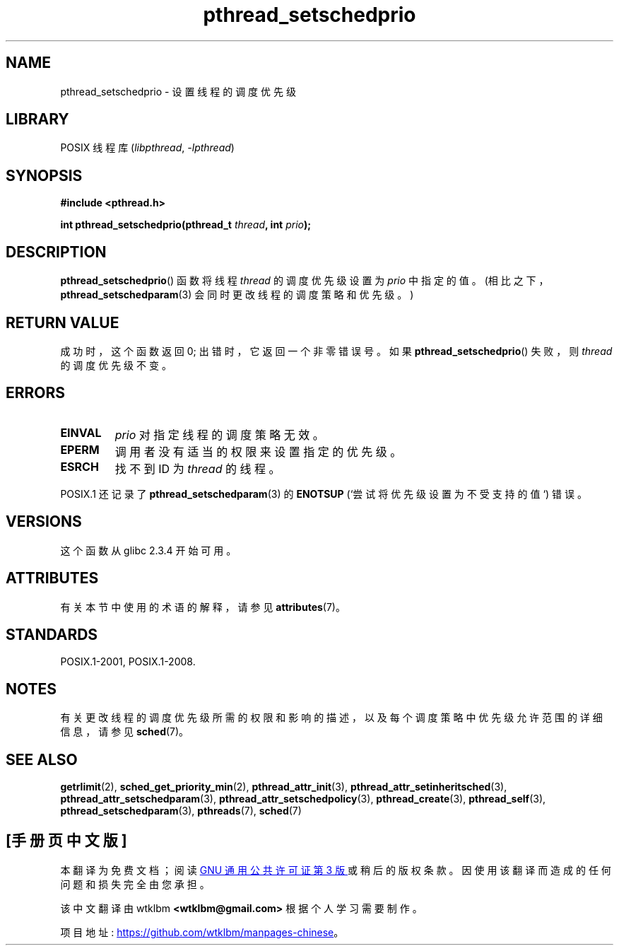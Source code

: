 .\" -*- coding: UTF-8 -*-
'\" t
.\" Copyright (c) 2008 Linux Foundation, written by Michael Kerrisk
.\"     <mtk.manpages@gmail.com>
.\"
.\" SPDX-License-Identifier: Linux-man-pages-copyleft
.\"
.\"*******************************************************************
.\"
.\" This file was generated with po4a. Translate the source file.
.\"
.\"*******************************************************************
.TH pthread_setschedprio 3 2022\-12\-15 "Linux man\-pages 6.03" 
.SH NAME
pthread_setschedprio \- 设置线程的调度优先级
.SH LIBRARY
POSIX 线程库 (\fIlibpthread\fP, \fI\-lpthread\fP)
.SH SYNOPSIS
.nf
\fB#include <pthread.h>\fP
.PP
\fBint pthread_setschedprio(pthread_t \fP\fIthread\fP\fB, int \fP\fIprio\fP\fB);\fP
.fi
.SH DESCRIPTION
.\" FIXME . nptl/pthread_setschedprio.c has the following
.\"   /* If the thread should have higher priority because of some
.\"      PTHREAD_PRIO_PROTECT mutexes it holds, adjust the priority. */
.\" Eventually (perhaps after writing the mutexattr pages), we
.\" may want to add something on the topic to this page.
.\" nptl/pthread_setschedparam.c has a similar case.
\fBpthread_setschedprio\fP() 函数将线程 \fIthread\fP 的调度优先级设置为 \fIprio\fP 中指定的值。
(相比之下，\fBpthread_setschedparam\fP(3) 会同时更改线程的调度策略和优先级。)
.SH "RETURN VALUE"
成功时，这个函数返回 0; 出错时，它返回一个非零错误号。 如果 \fBpthread_setschedprio\fP() 失败，则 \fIthread\fP
的调度优先级不变。
.SH ERRORS
.TP 
\fBEINVAL\fP
\fIprio\fP 对指定线程的调度策略无效。
.TP 
\fBEPERM\fP
调用者没有适当的权限来设置指定的优先级。
.TP 
\fBESRCH\fP
找不到 ID 为 \fIthread\fP 的线程。
.PP
POSIX.1 还记录了 \fBpthread_setschedparam\fP(3) 的 \fBENOTSUP\fP (`尝试将优先级设置为不受支持的值`)
错误。
.SH VERSIONS
这个函数从 glibc 2.3.4 开始可用。
.SH ATTRIBUTES
有关本节中使用的术语的解释，请参见 \fBattributes\fP(7)。
.ad l
.nh
.TS
allbox;
lbx lb lb
l l l.
Interface	Attribute	Value
T{
\fBpthread_setschedprio\fP()
T}	Thread safety	MT\-Safe
.TE
.hy
.ad
.sp 1
.SH STANDARDS
POSIX.1\-2001, POSIX.1\-2008.
.SH NOTES
有关更改线程的调度优先级所需的权限和影响的描述，以及每个调度策略中优先级允许范围的详细信息，请参见 \fBsched\fP(7)。
.SH "SEE ALSO"
.ad l
.nh
\fBgetrlimit\fP(2), \fBsched_get_priority_min\fP(2), \fBpthread_attr_init\fP(3),
\fBpthread_attr_setinheritsched\fP(3), \fBpthread_attr_setschedparam\fP(3),
\fBpthread_attr_setschedpolicy\fP(3), \fBpthread_create\fP(3), \fBpthread_self\fP(3),
\fBpthread_setschedparam\fP(3), \fBpthreads\fP(7), \fBsched\fP(7)
.PP
.SH [手册页中文版]
.PP
本翻译为免费文档；阅读
.UR https://www.gnu.org/licenses/gpl-3.0.html
GNU 通用公共许可证第 3 版
.UE
或稍后的版权条款。因使用该翻译而造成的任何问题和损失完全由您承担。
.PP
该中文翻译由 wtklbm
.B <wtklbm@gmail.com>
根据个人学习需要制作。
.PP
项目地址:
.UR \fBhttps://github.com/wtklbm/manpages-chinese\fR
.ME 。
